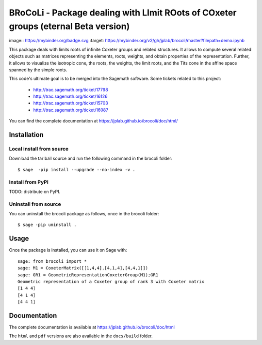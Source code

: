 ===================================================================================
BRoCoLi - Package dealing with LImit ROots of COxeter groups (eternal Beta version)
===================================================================================

image:: https://mybinder.org/badge.svg :target: https://mybinder.org/v2/gh/jplab/brocoli/master?filepath=demo.ipynb

This package deals with limits roots of infinite Coxeter groups and related structures.
It allows to compute several related objects such as matrices representing the 
elements, roots, weights, and obtain properties of the representation. Further,
it allows to visualize the isotropic cone, the roots, the weights, the limit
roots, and the Tits cone in the affine space spanned by the simple roots.

This code's ultimate goal is to be merged into the Sagemath software.
Some tickets related to this project:

 - http://trac.sagemath.org/ticket/17798
 - http://trac.sagemath.org/ticket/16126
 - http://trac.sagemath.org/ticket/15703
 - http://trac.sagemath.org/ticket/16087

You can find the complete documentation at https://jplab.github.io/brocoli/doc/html/

Installation
------------

Local install from source
^^^^^^^^^^^^^^^^^^^^^^^^^

Download the tar ball source and run the following command in the brocoli folder::

    $ sage  -pip install --upgrade --no-index -v .

Install from PyPI
^^^^^^^^^^^^^^^^^^

TODO: distribute on PyPI.

Uninstall from source
^^^^^^^^^^^^^^^^^^^^^^

You can uninstall the brocoli package as follows, once in the brocoli folder::

    $ sage -pip uninstall .


Usage
-----

Once the package is installed, you can use it on Sage with::

    sage: from brocoli import *
    sage: M1 = CoxeterMatrix([[1,4,4],[4,1,4],[4,4,1]])
    sage: GR1 = GeometricRepresentationCoxeterGroup(M1);GR1
    Geometric representation of a Coxeter group of rank 3 with Coxeter matrix
    [1 4 4]
    [4 1 4]
    [4 4 1]

Documentation
-------------

The complete documentation is available at https://jplab.github.io/brocoli/doc/html

The ``html`` and ``pdf`` versions are also available in the ``docs/build``
folder.
